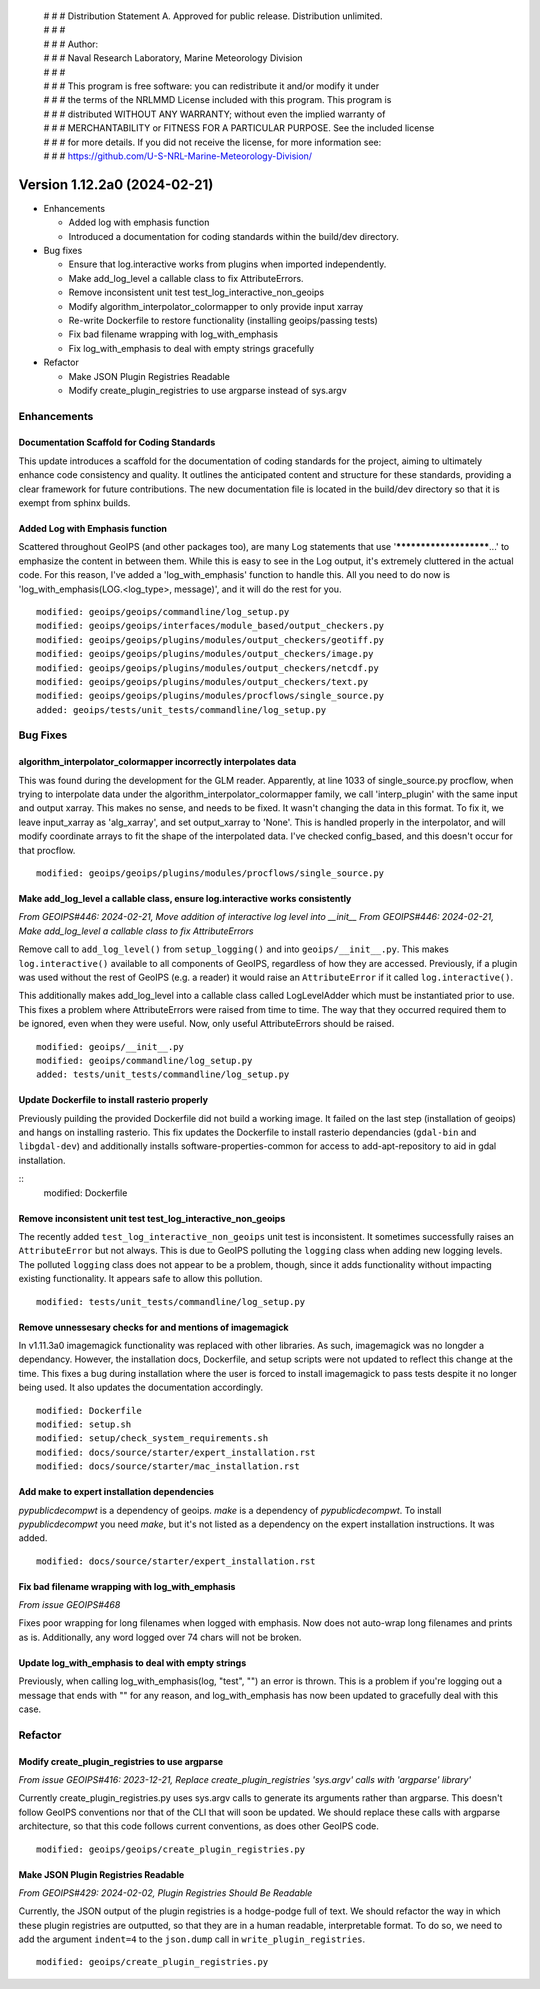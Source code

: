  | # # # Distribution Statement A. Approved for public release. Distribution unlimited.
 | # # #
 | # # # Author:
 | # # # Naval Research Laboratory, Marine Meteorology Division
 | # # #
 | # # # This program is free software: you can redistribute it and/or modify it under
 | # # # the terms of the NRLMMD License included with this program. This program is
 | # # # distributed WITHOUT ANY WARRANTY; without even the implied warranty of
 | # # # MERCHANTABILITY or FITNESS FOR A PARTICULAR PURPOSE. See the included license
 | # # # for more details. If you did not receive the license, for more information see:
 | # # # https://github.com/U-S-NRL-Marine-Meteorology-Division/

Version 1.12.2a0 (2024-02-21)
*****************************

* Enhancements

  * Added log with emphasis function
  * Introduced a documentation for coding standards within the build/dev directory.
* Bug fixes

  * Ensure that log.interactive works from plugins when imported independently.
  * Make add_log_level a callable class to fix AttributeErrors.
  * Remove inconsistent unit test test_log_interactive_non_geoips
  * Modify algorithm_interpolator_colormapper to only provide input xarray
  * Re-write Dockerfile to restore functionality (installing geoips/passing tests)
  * Fix bad filename wrapping with log_with_emphasis
  * Fix log_with_emphasis to deal with empty strings gracefully
  
* Refactor

  * Make JSON Plugin Registries Readable
  * Modify create_plugin_registries to use argparse instead of sys.argv

Enhancements
============

Documentation Scaffold for Coding Standards
-------------------------------------------
This update introduces a scaffold for the documentation of coding standards
for the project, aiming to ultimately enhance code consistency and quality. It
outlines the anticipated content and structure for these standards, providing
a clear framework for future contributions. The new documentation file is
located in the build/dev directory so that it is exempt from sphinx builds.


Added Log with Emphasis function
--------------------------------

Scattered throughout GeoIPS (and other packages too), are many Log statements that use
'***********************...' to emphasize the content in between them. While this is
easy to see in the Log output, it's extremely cluttered in the actual code. For this
reason, I've added a 'log_with_emphasis' function to handle this. All you need to do now
is 'log_with_emphasis(LOG.<log_type>, message)', and it will do the rest for you.

::

    modified: geoips/geoips/commandline/log_setup.py
    modified: geoips/geoips/interfaces/module_based/output_checkers.py
    modified: geoips/geoips/plugins/modules/output_checkers/geotiff.py
    modified: geoips/geoips/plugins/modules/output_checkers/image.py
    modified: geoips/geoips/plugins/modules/output_checkers/netcdf.py
    modified: geoips/geoips/plugins/modules/output_checkers/text.py
    modified: geoips/geoips/plugins/modules/procflows/single_source.py
    added: geoips/tests/unit_tests/commandline/log_setup.py

Bug Fixes
=========

algorithm_interpolator_colormapper incorrectly interpolates data
----------------------------------------------------------------

This was found during the development for the GLM reader. Apparently, at line 1033 of
single_source.py procflow, when trying to interpolate data under the
algorithm_interpolator_colormapper family, we call 'interp_plugin' with the same
input and output xarray. This makes no sense, and needs to be fixed. It wasn't changing
the data in this format. To fix it, we leave input_xarray as 'alg_xarray', and set
output_xarray to 'None'. This is handled properly in the interpolator, and will modify
coordinate arrays to fit the shape of the interpolated data. I've checked config_based,
and this doesn't occur for that procflow.

::

    modified: geoips/geoips/plugins/modules/procflows/single_source.py

Make add_log_level a callable class, ensure log.interactive works consistently
------------------------------------------------------------------------------

*From GEOIPS#446: 2024-02-21, Move addition of interactive log level into __init__*
*From GEOIPS#446: 2024-02-21, Make add_log_level a callable class to fix AttributeErrors*

Remove call to ``add_log_level()`` from ``setup_logging()`` and into ``geoips/__init__.py``.
This makes ``log.interactive()`` available to all components of GeoIPS, regardless of how
they are accessed. Previously, if a plugin was used without the rest of GeoIPS (e.g. a
reader) it would raise an ``AttributeError`` if it called ``log.interactive()``.

This additionally makes add_log_level into a callable class called LogLevelAdder which must
be instantiated prior to use. This fixes a problem where AttributeErrors were raised from
time to time. The way that they occurred required them to be ignored, even when they were
useful. Now, only useful AttributeErrors should be raised.

::

    modified: geoips/__init__.py
    modified: geoips/commandline/log_setup.py
    added: tests/unit_tests/commandline/log_setup.py

Update Dockerfile to install rasterio properly
----------------------------------------------

..
    *From GEOIPS#NN: 2024-03-XX, TODO*

Previously puilding the provided Dockerfile did not build a working image. It failed on the last step (installation of geoips) and hangs on installing rasterio. This fix updates the Dockerfile to install rasterio dependancies (``gdal-bin`` and ``libgdal-dev``) and additionally installs software-properties-common for access to add-apt-repository to aid in gdal installation.

::
    modified: Dockerfile

Remove inconsistent unit test test_log_interactive_non_geoips
-------------------------------------------------------------

The recently added ``test_log_interactive_non_geoips`` unit test is inconsistent. It
sometimes successfully raises an ``AttributeError`` but not always. This is due to
GeoIPS polluting the ``logging`` class when adding new logging levels. The polluted
``logging`` class does not appear to be a problem, though, since it adds functionality
without impacting existing functionality. It appears safe to allow this pollution.

::

    modified: tests/unit_tests/commandline/log_setup.py

Remove unnessesary checks for and mentions of imagemagick
---------------------------------------------------------
..
  *From NRLMMD-GEOIPS/geoips#: YYYY-MM-DD, Removed unnecessary requirement for imagemagick*

In v1.11.3a0 imagemagick functionality was replaced with other libraries. As such,
imagemagick was no longder a dependancy. However, the installation docs, Dockerfile,
and setup scripts were not updated to reflect this change at the time. This fixes a
bug during installation where the user is forced to install imagemagick to pass tests
despite it no longer being used. It also updates the documentation accordingly.

::

    modified: Dockerfile
    modified: setup.sh
    modified: setup/check_system_requirements.sh
    modified: docs/source/starter/expert_installation.rst
    modified: docs/source/starter/mac_installation.rst


Add make to expert installation dependencies
--------------------------------------------
..
  *From NRLMMD-GEOIPS/geoips#454: 2024-03-15, Add make to expert installation dependencies*


`pypublicdecompwt` is a dependency of geoips. `make` is a dependency of `pypublicdecompwt`.
To install `pypublicdecompwt` you need `make`, but it's not listed as a dependency on
the expert installation instructions. It was added.

::

    modified: docs/source/starter/expert_installation.rst

Fix bad filename wrapping with log_with_emphasis
------------------------------------------------

*From issue GEOIPS#468*

Fixes poor wrapping for long filenames when logged with emphasis. Now does not auto-wrap
long filenames and prints as is. Additionally, any word logged over 74 chars will not be 
broken.

Update log_with_emphasis to deal with empty strings
---------------------------------------------------

Previously, when calling log_with_emphasis(log, "test", "") an error is thrown.
This is a problem if you're logging out a message that ends with "" for any reason,
and log_with_emphasis has now been updated to gracefully deal with this case.

Refactor
========

Modify create_plugin_registries to use argparse
-----------------------------------------------

*From issue GEOIPS#416: 2023-12-21, Replace create_plugin_registries 'sys.argv' calls with 'argparse' library'*

Currently create_plugin_registries.py uses sys.argv calls to generate its arguments
rather than argparse. This doesn't follow GeoIPS conventions nor that of the CLI that
will soon be updated. We should replace these calls with argparse architecture, so that
this code follows current conventions, as does other GeoIPS code.

::

    modified: geoips/geoips/create_plugin_registries.py

Make JSON Plugin Registries Readable
------------------------------------

*From GEOIPS#429: 2024-02-02, Plugin Registries Should Be Readable*

Currently, the JSON output of the plugin registries is a hodge-podge full of text. We
should refactor the way in which these plugin registries are outputted, so that they are
in a human readable, interpretable format. To do so, we need to add the argument
``indent=4`` to the ``json.dump`` call in ``write_plugin_registries``.

::

    modified: geoips/create_plugin_registries.py
